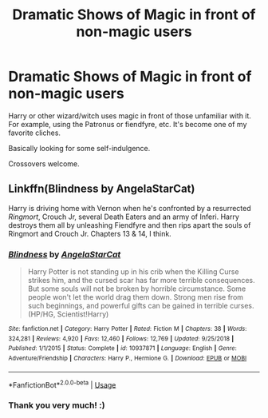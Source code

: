#+TITLE: Dramatic Shows of Magic in front of non-magic users

* Dramatic Shows of Magic in front of non-magic users
:PROPERTIES:
:Author: ihavebeengruntled
:Score: 12
:DateUnix: 1559496688.0
:DateShort: 2019-Jun-02
:FlairText: Request
:END:
Harry or other wizard/witch uses magic in front of those unfamiliar with it. For example, using the Patronus or fiendfyre, etc. It's become one of my favorite cliches.

Basically looking for some self-indulgence.

Crossovers welcome.


** Linkffn(Blindness by AngelaStarCat)

Harry is driving home with Vernon when he's confronted by a resurrected /Ringmort/, Crouch Jr, several Death Eaters and an army of Inferi. Harry destroys them all by unleashing Fiendfyre and then rips apart the souls of Ringmort and Crouch Jr. Chapters 13 & 14, I think.
:PROPERTIES:
:Author: rohan62442
:Score: 2
:DateUnix: 1559525054.0
:DateShort: 2019-Jun-03
:END:

*** [[https://www.fanfiction.net/s/10937871/1/][*/Blindness/*]] by [[https://www.fanfiction.net/u/717542/AngelaStarCat][/AngelaStarCat/]]

#+begin_quote
  Harry Potter is not standing up in his crib when the Killing Curse strikes him, and the cursed scar has far more terrible consequences. But some souls will not be broken by horrible circumstance. Some people won't let the world drag them down. Strong men rise from such beginnings, and powerful gifts can be gained in terrible curses. (HP/HG, Scientist!Harry)
#+end_quote

^{/Site/:} ^{fanfiction.net} ^{*|*} ^{/Category/:} ^{Harry} ^{Potter} ^{*|*} ^{/Rated/:} ^{Fiction} ^{M} ^{*|*} ^{/Chapters/:} ^{38} ^{*|*} ^{/Words/:} ^{324,281} ^{*|*} ^{/Reviews/:} ^{4,920} ^{*|*} ^{/Favs/:} ^{12,460} ^{*|*} ^{/Follows/:} ^{12,769} ^{*|*} ^{/Updated/:} ^{9/25/2018} ^{*|*} ^{/Published/:} ^{1/1/2015} ^{*|*} ^{/Status/:} ^{Complete} ^{*|*} ^{/id/:} ^{10937871} ^{*|*} ^{/Language/:} ^{English} ^{*|*} ^{/Genre/:} ^{Adventure/Friendship} ^{*|*} ^{/Characters/:} ^{Harry} ^{P.,} ^{Hermione} ^{G.} ^{*|*} ^{/Download/:} ^{[[http://www.ff2ebook.com/old/ffn-bot/index.php?id=10937871&source=ff&filetype=epub][EPUB]]} ^{or} ^{[[http://www.ff2ebook.com/old/ffn-bot/index.php?id=10937871&source=ff&filetype=mobi][MOBI]]}

--------------

*FanfictionBot*^{2.0.0-beta} | [[https://github.com/tusing/reddit-ffn-bot/wiki/Usage][Usage]]
:PROPERTIES:
:Author: FanfictionBot
:Score: 2
:DateUnix: 1559525076.0
:DateShort: 2019-Jun-03
:END:


*** Thank you very much! :)
:PROPERTIES:
:Author: ihavebeengruntled
:Score: 2
:DateUnix: 1559537923.0
:DateShort: 2019-Jun-03
:END:
